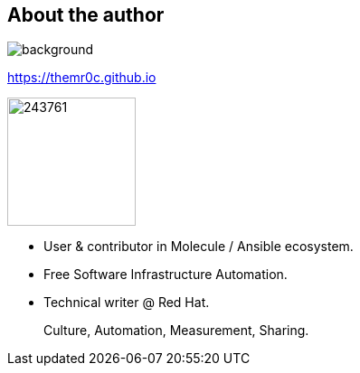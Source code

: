 == About the author

//image::molecule-men-berlin1.jpg[background, size=cover, opacity=0.9]
image::https://upload.wikimedia.org/wikipedia/commons/a/a7/Molecule_Man_Sunset.jpg[background,size=cover,opacity=0.2]
// image::molecule-logo-promov2.png[width=100px]

https://themr0c.github.io

image::https://avatars1.githubusercontent.com/u/243761[width=142]

* User & contributor in Molecule / Ansible ecosystem.
* Free Software Infrastructure Automation.
* Technical writer @ Red Hat.

____
Culture, Automation, Measurement, Sharing.
____

